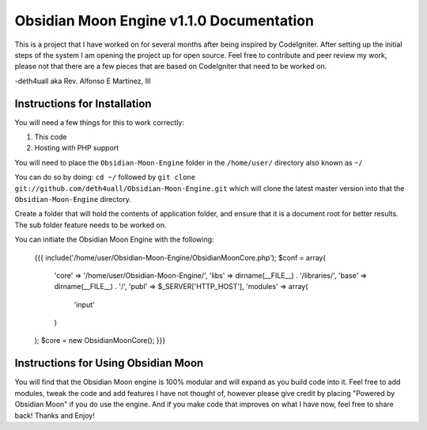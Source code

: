 =========================================
Obsidian Moon Engine v1.1.0 Documentation
=========================================
This is a project that I have worked on for several months after being inspired by CodeIgniter.
After setting up the initial steps of the system I am opening the project up for open source.
Feel free to contribute and peer review my work, please not that there are a few pieces that are based on CodeIgniter that need to be worked on.

-deth4uall aka Rev. Alfonso E Martinez, III


Instructions for Installation
=============================

You will need a few things for this to work correctly: 
	
1) This code 
2) Hosting with PHP support

You will need to place the ``Obsidian-Moon-Engine`` folder in the ``/home/user/`` directory also known as ``~/``

You can do so by doing: ``cd ~/`` followed by ``git clone git://github.com/deth4uall/Obsidian-Moon-Engine.git`` which will clone the latest master version 
into that the ``Obsidian-Moon-Engine`` directory.

Create a folder that will hold the contents of application folder, and ensure that it is a document root for better results.
The sub folder feature needs to be worked on.

You can initiate the Obsidian Moon Engine with the following:

	{{{
	include('/home/user/Obsidian-Moon-Engine/ObsidianMoonCore.php');
	$conf = array(
		'core' => '/home/user/Obsidian-Moon-Engine/',
		'libs' => dirname(__FILE__) . '/libraries/',
		'base' => dirname(__FILE__) . '/',
		'publ' => $_SERVER['HTTP_HOST'],
		'modules' => array(
			'input'
		)
	);
	$core = new ObsidianMoonCore();
	}}}

Instructions for Using Obsidian Moon
====================================

You will find that the Obsidian Moon engine is 100% modular and will expand as you build code into it. Feel free to add modules, tweak the code and 
add features I have not thought of, however please give credit by placing "Powered by Obsidian Moon" if you do use the engine. And if you make code that 
improves on what I have now, feel free to share back! Thanks and Enjoy!
